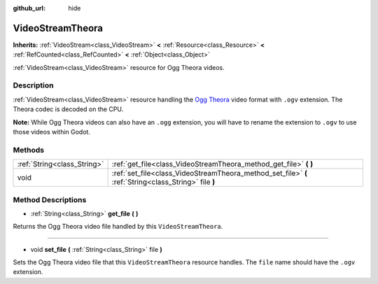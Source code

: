 :github_url: hide

.. Generated automatically by doc/tools/make_rst.py in Godot's source tree.
.. DO NOT EDIT THIS FILE, but the VideoStreamTheora.xml source instead.
.. The source is found in doc/classes or modules/<name>/doc_classes.

.. _class_VideoStreamTheora:

VideoStreamTheora
=================

**Inherits:** :ref:`VideoStream<class_VideoStream>` **<** :ref:`Resource<class_Resource>` **<** :ref:`RefCounted<class_RefCounted>` **<** :ref:`Object<class_Object>`

:ref:`VideoStream<class_VideoStream>` resource for Ogg Theora videos.

Description
-----------

:ref:`VideoStream<class_VideoStream>` resource handling the `Ogg Theora <https://www.theora.org/>`__ video format with ``.ogv`` extension. The Theora codec is decoded on the CPU.

\ **Note:** While Ogg Theora videos can also have an ``.ogg`` extension, you will have to rename the extension to ``.ogv`` to use those videos within Godot.

Methods
-------

+-----------------------------+-------------------------------------------------------------------------------------------------------+
| :ref:`String<class_String>` | :ref:`get_file<class_VideoStreamTheora_method_get_file>` **(** **)**                                  |
+-----------------------------+-------------------------------------------------------------------------------------------------------+
| void                        | :ref:`set_file<class_VideoStreamTheora_method_set_file>` **(** :ref:`String<class_String>` file **)** |
+-----------------------------+-------------------------------------------------------------------------------------------------------+

Method Descriptions
-------------------

.. _class_VideoStreamTheora_method_get_file:

- :ref:`String<class_String>` **get_file** **(** **)**

Returns the Ogg Theora video file handled by this ``VideoStreamTheora``.

----

.. _class_VideoStreamTheora_method_set_file:

- void **set_file** **(** :ref:`String<class_String>` file **)**

Sets the Ogg Theora video file that this ``VideoStreamTheora`` resource handles. The ``file`` name should have the ``.ogv`` extension.

.. |virtual| replace:: :abbr:`virtual (This method should typically be overridden by the user to have any effect.)`
.. |const| replace:: :abbr:`const (This method has no side effects. It doesn't modify any of the instance's member variables.)`
.. |vararg| replace:: :abbr:`vararg (This method accepts any number of arguments after the ones described here.)`
.. |constructor| replace:: :abbr:`constructor (This method is used to construct a type.)`
.. |static| replace:: :abbr:`static (This method doesn't need an instance to be called, so it can be called directly using the class name.)`
.. |operator| replace:: :abbr:`operator (This method describes a valid operator to use with this type as left-hand operand.)`
